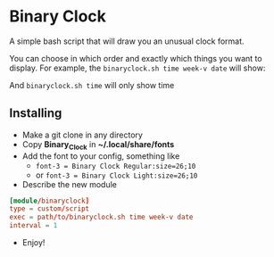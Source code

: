 [[./Demonstration_font-light.gif]] [[./Demonstration_font-regular.gif]]

* Binary Clock
A simple bash script that will draw you an unusual clock format.

You can choose in which order and exactly which things you want to
display. For example, the ~binaryclock.sh time week-v date~ will show:

[[./Describe.png]]

And ~binaryclock.sh time~ will only show time
** Installing
- Make a git clone in any directory
- Copy *Binary_Clock* in *~/.local/share/fonts*
- Add the font to your config, something like
  - ~font-3 = Binary Clock Regular:size=26;10~
  - or ~font-3 = Binary Clock Light:size=26;10~
- Describe the new module
#+begin_src conf
[module/binaryclock]
type = custom/script
exec = path/to/binaryclock.sh time week-v date
interval = 1
#+end_src
- Enjoy!
